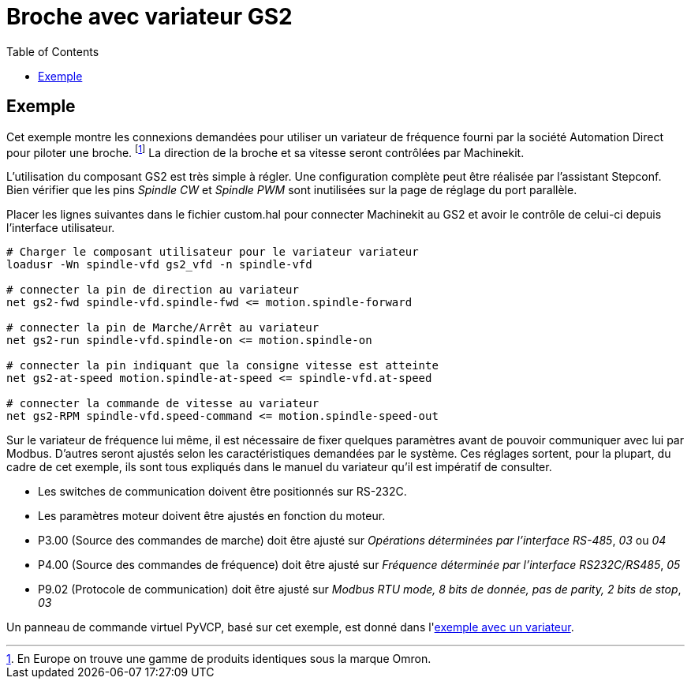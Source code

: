 :lang: fr
:toc:

= Broche avec variateur GS2

(((Broche avec variateur GS2)))

== Exemple
 
Cet exemple montre les connexions demandées pour utiliser un variateur de 
fréquence fourni par la société Automation Direct pour piloter une broche.
footnote:[En Europe on trouve une gamme de produits identiques sous la marque
Omron.]
La direction de la broche et sa vitesse seront contrôlées par Machinekit.

L'utilisation du composant GS2 est très simple à régler. Une configuration 
complète peut être réalisée par l'assistant Stepconf. Bien vérifier que les 
pins _Spindle CW_ et _Spindle PWM_ sont inutilisées sur la page de réglage du 
port parallèle.

Placer les lignes suivantes dans le fichier custom.hal pour connecter Machinekit au
GS2 et avoir le contrôle de celui-ci depuis l'interface utilisateur.
----
# Charger le composant utilisateur pour le variateur variateur 
loadusr -Wn spindle-vfd gs2_vfd -n spindle-vfd

# connecter la pin de direction au variateur 
net gs2-fwd spindle-vfd.spindle-fwd <= motion.spindle-forward

# connecter la pin de Marche/Arrêt au variateur 
net gs2-run spindle-vfd.spindle-on <= motion.spindle-on

# connecter la pin indiquant que la consigne vitesse est atteinte 
net gs2-at-speed motion.spindle-at-speed <= spindle-vfd.at-speed

# connecter la commande de vitesse au variateur 
net gs2-RPM spindle-vfd.speed-command <= motion.spindle-speed-out
----

Sur le variateur de fréquence lui même, il est nécessaire de fixer quelques
paramètres avant de pouvoir communiquer avec lui par Modbus. D'autres seront 
ajustés selon les caractéristiques demandées par le système. Ces réglages 
sortent, pour la plupart, du cadre de cet exemple, ils sont tous expliqués 
dans le manuel du variateur qu'il est impératif de consulter.
 
- Les switches de communication doivent être positionnés sur RS-232C.
- Les paramètres moteur doivent être ajustés en fonction du moteur.
- P3.00 (Source des commandes de marche) doit être ajusté sur _Opérations
   déterminées par l'interface RS-485_, _03_ ou _04_
- P4.00 (Source des commandes de fréquence) doit être ajusté sur _Fréquence
   déterminée par l'interface RS232C/RS485_, _05_
- P9.02 (Protocole de communication) doit être ajusté sur _Modbus RTU mode, 
   8 bits de donnée, pas de parity, 2 bits de stop_, _03_

Un panneau de commande virtuel PyVCP, basé sur cet exemple, est donné
dans l'<<sec:Exemple-Compte-Tours-GS2,exemple avec un variateur>>.


